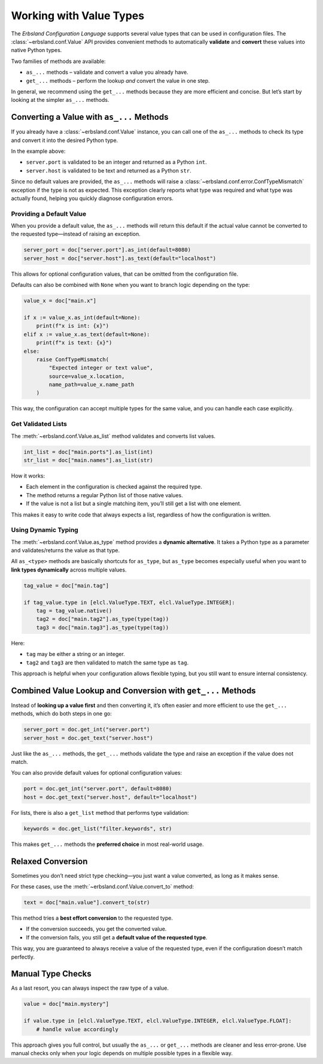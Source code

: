 
************************
Working with Value Types
************************

The *Erbsland Configuration Language* supports several value types that can be used in configuration files.
The :class:`~erbsland.conf.Value` API provides convenient methods to automatically **validate** and **convert** these values into native Python types.

Two families of methods are available:

* ``as_...`` methods – validate and convert a value you already have.
* ``get_...`` methods – perform the lookup *and* convert the value in one step.

In general, we recommend using the ``get_...`` methods because they are more efficient and concise.
But let’s start by looking at the simpler ``as_...`` methods.

Converting a Value with ``as_...`` Methods
==========================================

If you already have a :class:`~erbsland.conf.Value` instance, you can call one of the ``as_...`` methods to check its type and convert it into the desired Python type.

.. code-block:: python
    :emphasize-lines: 6-7

    import erbsland.conf as elcl

    try:
        doc = elcl.load("configuration.elcl")

        server_port = doc["server.port"].as_int()
        server_host = doc["server.host"].as_text()

        # ...
    except elcl.Error as e:
        print(f"Failed to load configuration: {e}")

In the example above:

* ``server.port`` is validated to be an integer and returned as a Python ``int``.
* ``server.host`` is validated to be text and returned as a Python ``str``.

Since no default values are provided, the ``as_...`` methods will raise a :class:`~erbsland.conf.error.ConfTypeMismatch` exception if the type is not as expected.
This exception clearly reports what type was required and what type was actually found, helping you quickly diagnose configuration errors.

Providing a Default Value
-------------------------

When you provide a default value, the ``as_...`` methods will return this default
if the actual value cannot be converted to the requested type—instead of raising an exception.

.. code-block:: python

    server_port = doc["server.port"].as_int(default=8080)
    server_host = doc["server.host"].as_text(default="localhost")

This allows for optional configuration values, that can be omitted from the configuration file.

Defaults can also be combined with ``None`` when you want to branch logic depending on the type:

.. code-block:: python

    value_x = doc["main.x"]

    if x := value_x.as_int(default=None):
        print(f"x is int: {x}")
    elif x := value_x.as_text(default=None):
        print(f"x is text: {x}")
    else:
        raise ConfTypeMismatch(
            "Expected integer or text value",
            source=value_x.location,
            name_path=value_x.name_path
        )

This way, the configuration can accept multiple types for the same value,
and you can handle each case explicitly.

Get Validated Lists
-------------------

The :meth:`~erbsland.conf.Value.as_list` method validates and converts list values.

.. code-block:: python

    int_list = doc["main.ports"].as_list(int)
    str_list = doc["main.names"].as_list(str)

How it works:

* Each element in the configuration is checked against the required type.
* The method returns a regular Python list of those native values.
* If the value is not a list but a single matching item, you’ll still get a list with one element.

This makes it easy to write code that always expects a list, regardless of how the configuration is written.

Using Dynamic Typing
--------------------

The :meth:`~erbsland.conf.Value.as_type` method provides a **dynamic alternative**.
It takes a Python type as a parameter and validates/returns the value as that type.

All ``as_<type>`` methods are basically shortcuts for ``as_type``,
but ``as_type`` becomes especially useful when you want to **link types dynamically** across multiple values.

.. code-block:: python

    tag_value = doc["main.tag"]

    if tag_value.type in [elcl.ValueType.TEXT, elcl.ValueType.INTEGER]:
        tag = tag_value.native()
        tag2 = doc["main.tag2"].as_type(type(tag))
        tag3 = doc["main.tag3"].as_type(type(tag))

Here:

* ``tag`` may be either a string or an integer.
* ``tag2`` and ``tag3`` are then validated to match the same type as ``tag``.

This approach is helpful when your configuration allows flexible typing,
but you still want to ensure internal consistency.


Combined Value Lookup and Conversion with ``get_...`` Methods
=============================================================

Instead of **looking up a value first** and then converting it,
it’s often easier and more efficient to use the ``get_...`` methods,
which do both steps in one go:

.. code-block:: python

    server_port = doc.get_int("server.port")
    server_host = doc.get_text("server.host")

Just like the ``as_...`` methods, the ``get_...`` methods validate the type
and raise an exception if the value does not match.

You can also provide default values for optional configuration values:

.. code-block:: python

    port = doc.get_int("server.port", default=8080)
    host = doc.get_text("server.host", default="localhost")

For lists, there is also a ``get_list`` method that performs type validation:

.. code-block:: python

    keywords = doc.get_list("filter.keywords", str)

This makes ``get_...`` methods the **preferred choice** in most real-world usage.

Relaxed Conversion
==================

Sometimes you don’t need strict type checking—you just want a value converted,
as long as it makes sense.

For these cases, use the :meth:`~erbsland.conf.Value.convert_to` method:

.. code-block:: python

    text = doc["main.value"].convert_to(str)

This method tries a **best effort conversion** to the requested type.

* If the conversion succeeds, you get the converted value.
* If the conversion fails, you still get a **default value of the requested type**.

This way, you are guaranteed to always receive a value of the requested type,
even if the configuration doesn’t match perfectly.

Manual Type Checks
==================

As a last resort, you can always inspect the raw type of a value.

.. code-block:: python

    value = doc["main.mystery"]

    if value.type in [elcl.ValueType.TEXT, elcl.ValueType.INTEGER, elcl.ValueType.FLOAT]:
        # handle value accordingly

This approach gives you full control, but usually the ``as_...`` or ``get_...`` methods
are cleaner and less error-prone. Use manual checks only when your logic
depends on multiple possible types in a flexible way.


.. button-ref:: troubleshooting
    :ref-type: doc
    :color: success
    :class: sd-fs-5 sd-font-weight-bolder sd-my-4
    :expand:

    Troubleshooting →

